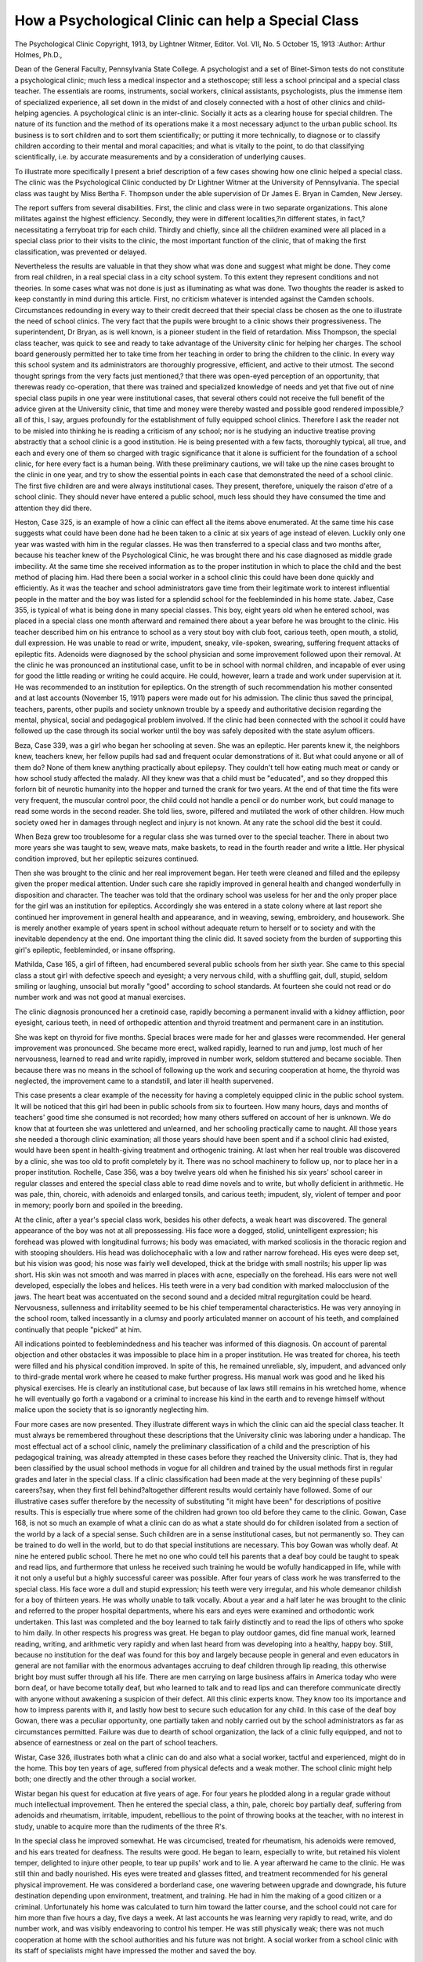 How a Psychological Clinic can help a Special Class
====================================================

The Psychological Clinic
Copyright, 1913, by Lightner Witmer, Editor.
Vol. VII, No. 5 October 15, 1913
:Author: Arthur Holmes, Ph.D.,

Dean of the General Faculty, Pennsylvania State College.
A psychologist and a set of Binet-Simon tests do not constitute a
psychological clinic; much less a medical inspector and a stethoscope;
still less a school principal and a special class teacher. The essentials
are rooms, instruments, social workers, clinical assistants, psychologists, plus the immense item of specialized experience, all set down
in the midst of and closely connected with a host of other clinics and
child-helping agencies. A psychological clinic is an inter-clinic.
Socially it acts as a clearing house for special children. The nature
of its function and the method of its operations make it a most
necessary adjunct to the urban public school. Its business is to
sort children and to sort them scientifically; or putting it more technically, to diagnose or to classify children according to their mental
and moral capacities; and what is vitally to the point, to do that
classifying scientifically, i.e. by accurate measurements and by
a consideration of underlying causes.

To illustrate more specifically I present a brief description of a
few cases showing how one clinic helped a special class. The clinic
was the Psychological Clinic conducted by Dr Lightner Witmer at
the University of Pennsylvania. The special class was taught by
Miss Bertha F. Thompson under the able supervision of Dr James
E. Bryan in Camden, New Jersey.

The report suffers from several disabilities. First, the clinic
and class were in two separate organizations. This alone militates
against the highest efficiency. Secondly, they were in different
localities,?in different states, in fact,?necessitating a ferryboat
trip for each child. Thirdly and chiefly, since all the children
examined were all placed in a special class prior to their visits to the
clinic, the most important function of the clinic, that of making
the first classification, was prevented or delayed.

Nevertheless the results are valuable in that they show what
was done and suggest what might be done. They come from real
children, in a real special class in a city school system. To this
extent they represent conditions and not theories. In some cases
what was not done is just as illuminating as what was done.
Two thoughts the reader is asked to keep constantly in mind
during this article. First, no criticism whatever is intended against
the Camden schools. Circumstances redounding in every way
to their credit decreed that their special class be chosen as the one
to illustrate the need of school clinics. The very fact that the
pupils were brought to a clinic shows their progressiveness. The
superintendent, Dr Bryan, as is well known, is a pioneer student
in the field of retardation. Miss Thompson, the special class teacher,
was quick to see and ready to take advantage of the University
clinic for helping her charges. The school board generously permitted
her to take time from her teaching in order to bring the children to
the clinic. In every way this school system and its administrators
are thoroughly progressive, efficient, and active to their utmost.
The second thought springs from the very facts just mentioned,?
that there was open-eyed perception of an opportunity, that therewas
ready co-operation, that there was trained and specialized knowledge
of needs and yet that five out of nine special class pupils in one year
were institutional cases, that several others could not receive the
full benefit of the advice given at the University clinic, that time
and money were thereby wasted and possible good rendered impossible,?all of this, I say, argues profoundly for the establishment of
fully equipped school clinics. Therefore I ask the reader not to
be misled into thinking he is reading a criticism of any school; nor
is he studying an inductive treatise proving abstractly that a school
clinic is a good institution. He is being presented with a few facts,
thoroughly typical, all true, and each and every one of them so
charged with tragic significance that it alone is sufficient for the
foundation of a school clinic, for here every fact is a human being.
With these preliminary cautions, we will take up the nine cases
brought to the clinic in one year, and try to show the essential points
in each case that demonstrated the need of a school clinic.
The first five children are and were always institutional cases.
They present, therefore, uniquely the raison d'etre of a school clinic.
They should never have entered a public school, much less should
they have consumed the time and attention they did there.

Heston, Case 325, is an example of how a clinic can effect all
the items above enumerated. At the same time his case suggests
what could have been done had he been taken to a clinic at six years
of age instead of eleven. Luckily only one year was wasted with
him in the regular classes. He was then transferred to a special
class and two months after, because his teacher knew of the Psychological Clinic, he was brought there and his case diagnosed as middle
grade imbecility. At the same time she received information as
to the proper institution in which to place the child and the best
method of placing him. Had there been a social worker in a school
clinic this could have been done quickly and efficiently. As it was the
teacher and school administrators gave time from their legitimate
work to interest influential people in the matter and the boy was
listed for a splendid school for the feebleminded in his home state.
Jabez, Case 355, is typical of what is being done in many special
classes. This boy, eight years old when he entered school, was placed
in a special class one month afterward and remained there about a
year before he was brought to the clinic. His teacher described
him on his entrance to school as a very stout boy with club foot,
carious teeth, open mouth, a stolid, dull expression. He was unable
to read or write, impudent, sneaky, vile-spoken, swearing, suffering
frequent attacks of epileptic fits. Adenoids were diagnosed by the
school physician and some improvement followed upon their removal.
At the clinic he was pronounced an institutional case, unfit to
be in school with normal children, and incapable of ever using for
good the little reading or writing he could acquire. He could,
however, learn a trade and work under supervision at it. He was
recommended to an institution for epileptics. On the strength of
such recommendation his mother consented and at last accounts
(November 15, 1911) papers were made out for his admission. The
clinic thus saved the principal, teachers, parents, other pupils and
society unknown trouble by a speedy and authoritative decision
regarding the mental, physical, social and pedagogical problem
involved. If the clinic had been connected with the school it could
have followed up the case through its social worker until the boy was
safely deposited with the state asylum officers.

Beza, Case 339, was a girl who began her schooling at seven.
She was an epileptic. Her parents knew it, the neighbors knew,
teachers knew, her fellow pupils had sad and frequent ocular demonstrations of it. But what could anyone or all of them do? None
of them knew anything practically about epilepsy. They couldn't
tell how eating much meat or candy or how school study affected
the malady. All they knew was that a child must be "educated",
and so they dropped this forlorn bit of neurotic humanity into the
hopper and turned the crank for two years. At the end of that time
the fits were very frequent, the muscular control poor, the child could
not handle a pencil or do number work, but could manage to read
some words in the second reader. She told lies, swore, pilfered and
mutilated the work of other children. How much society owed her
in damages through neglect and injury is not known. At any rate
the school did the best it could.

When Beza grew too troublesome for a regular class she was
turned over to the special teacher. There in about two more years
she was taught to sew, weave mats, make baskets, to read in the
fourth reader and write a little. Her physical condition improved,
but her epileptic seizures continued.

Then she was brought to the clinic and her real improvement
began. Her teeth were cleaned and filled and the epilepsy given the
proper medical attention. Under such care she rapidly improved in
general health and changed wonderfully in disposition and character.
The teacher was told that the ordinary school was useless for her
and the only proper place for the girl was an institution for epileptics.
Accordingly she was entered in a state colony where at last report
she continued her improvement in general health and appearance,
and in weaving, sewing, embroidery, and housework. She is merely
another example of years spent in school without adequate return
to herself or to society and with the inevitable dependency at the
end. One important thing the clinic did. It saved society from the
burden of supporting this girl's epileptic, feebleminded, or insane
offspring.

Mathilda, Case 165, a girl of fifteen, had encumbered several
public schools from her sixth year. She came to this special class
a stout girl with defective speech and eyesight; a very nervous child,
with a shuffling gait, dull, stupid, seldom smiling or laughing, unsocial
but morally "good" according to school standards. At fourteen
she could not read or do number work and was not good at manual
exercises.

The clinic diagnosis pronounced her a cretinoid case, rapidly
becoming a permanent invalid with a kidney affliction, poor eyesight,
carious teeth, in need of orthopedic attention and thyroid treatment
and permanent care in an institution.

She was kept on thyroid for five months. Special braces were
made for her and glasses were recommended. Her general improvement was pronounced. She became more erect, walked rapidly,
learned to run and jump, lost much of her nervousness, learned to
read and write rapidly, improved in number work, seldom stuttered
and became sociable. Then because there was no means in the
school of following up the work and securing cooperation at home,
the thyroid was neglected, the improvement came to a standstill,
and later ill health supervened.

This case presents a clear example of the necessity for having
a completely equipped clinic in the public school system. It will be
noticed that this girl had been in public schools from six to fourteen.
How many hours, days and months of teachers' good time she consumed is not recorded; how many others suffered on account of her
is unknown. We do know that at fourteen she was unlettered and
unlearned, and her schooling practically came to naught. All those
years she needed a thorough clinic examination; all those years
should have been spent and if a school clinic had existed, would have
been spent in health-giving treatment and orthogenic training.
At last when her real trouble was discovered by a clinic, she was
too old to profit completely by it. There was no school machinery
to follow up, nor to place her in a proper institution.
Rochelle, Case 356, was a boy twelve years old when he finished
his six years' school career in regular classes and entered the special
class able to read dime novels and to write, but wholly deficient in
arithmetic. He was pale, thin, choreic, with adenoids and enlarged
tonsils, and carious teeth; impudent, sly, violent of temper and poor
in memory; poorly born and spoiled in the breeding.

At the clinic, after a year's special class work, besides his
other defects, a weak heart was discovered. The general appearance
of the boy was not at all prepossessing. His face wore a dogged,
stolid, unintelligent expression; his forehead was plowed with
longitudinal furrows; his body was emaciated, with marked scoliosis
in the thoracic region and with stooping shoulders. His head was
dolichocephalic with a low and rather narrow forehead. His eyes
were deep set, but his vision was good; his nose was fairly well
developed, thick at the bridge with small nostrils; his upper lip was
short. His skin was not smooth and was marred in places with
acne, especially on the forehead. His ears were not well developed,
especially the lobes and helices. His teeth were in a very bad condition with marked malocclusion of the jaws. The heart beat was
accentuated on the second sound and a decided mitral regurgitation
could be heard. Nervousness, sullenness and irritability seemed to
be his chief temperamental characteristics. He was very annoying
in the school room, talked incessantly in a clumsy and poorly articulated manner on account of his teeth, and complained continually
that people "picked" at him.

All indications pointed to feeblemindedness and his teacher
was informed of this diagnosis. On account of parental objection
and other obstacles it was impossible to place him in a proper institution. He was treated for chorea, his teeth were filled and his
physical condition improved. In spite of this, he remained unreliable,
sly, impudent, and advanced only to third-grade mental work where
he ceased to make further progress. His manual work was good
and he liked his physical exercises. He is clearly an institutional
case, but because of lax laws still remains in his wretched home,
whence he will eventually go forth a vagabond or a criminal to increase his kind in the earth and to revenge himself without malice
upon the society that is so ignorantly neglecting him.

Four more cases are now presented. They illustrate different
ways in which the clinic can aid the special class teacher. It must
always be remembered throughout these descriptions that the University clinic was laboring under a handicap. The most effectual
act of a school clinic, namely the preliminary classification of a
child and the prescription of his pedagogical training, was already
attempted in these cases before they reached the University clinic.
That is, they had been classified by the usual school methods in
vogue for all children and trained by the usual methods first in regular
grades and later in the special class. If a clinic classification had
been made at the very beginning of these pupils' careers?say,
when they first fell behind?altogether different results would
certainly have followed. Some of our illustrative cases suffer therefore by the necessity of substituting "it might have been" for
descriptions of positive results. This is especially true where some
of the children had grown too old before they came to the clinic.
Gowan, Case 168, is not so much an example of what a clinic can
do as what a state should do for children isolated from a section of
the world by a lack of a special sense. Such children are in a sense
institutional cases, but not permanently so. They can be trained
to do well in the world, but to do that special institutions are necessary.
This boy Gowan was wholly deaf. At nine he entered public
school. There he met no one who could tell his parents that a deaf
boy could be taught to speak and read lips, and furthermore that
unless he received such training he would be wofully handicapped in
life, while with it not only a useful but a highly successful career
was possible. After four years of class work he was transferred to
the special class. His face wore a dull and stupid expression; his
teeth were very irregular, and his whole demeanor childish for a
boy of thirteen years. He was wholly unable to talk vocally.
About a year and a half later he was brought to the clinic and
referred to the proper hospital departments, where his ears and eyes
were examined and orthodontic work undertaken. This last was
completed and the boy learned to talk fairly distinctly and to read
the lips of others who spoke to him daily. In other respects his
progress was great. He began to play outdoor games, did fine
manual work, learned reading, writing, and arithmetic very rapidly
and when last heard from was developing into a healthy, happy boy.
Still, because no institution for the deaf was found for this boy
and largely because people in general and even educators in general
are not familiar with the enormous advantages accruing to deaf
children through lip reading, this otherwise bright boy must suffer
through all his life. There are men carrying on large business affairs
in America today who were born deaf, or have become totally deaf,
but who learned to talk and to read lips and can therefore communicate directly with anyone without awakening a suspicion of their
defect. All this clinic experts know. They know too its importance and how to impress parents with it, and lastly how best to
secure such education for any child. In this case of the deaf boy
Gowan, there was a peculiar opportunity, one partially taken and
nobly carried out by the school administrators as far as circumstances
permitted. Failure was due to dearth of school organization, the
lack of a clinic fully equipped, and not to absence of earnestness or
zeal on the part of school teachers.

Wistar, Case 326, illustrates both what a clinic can do and also
what a social worker, tactful and experienced, might do in the home.
This boy ten years of age, suffered from physical defects and a weak
mother. The school clinic might help both; one directly and the
other through a social worker.

Wistar began his quest for education at five years of age. For
four years he plodded along in a regular grade without much intellectual improvement. Then he entered the special class, a thin, pale,
choreic boy partially deaf, suffering from adenoids and rheumatism,
irritable, impudent, rebellious to the point of throwing books at the
teacher, with no interest in study, unable to acquire more than the
rudiments of the three R's.

In the special class he improved somewhat. He was circumcised,
treated for rheumatism, his adenoids were removed, and his ears
treated for deafness. The results were good. He began to learn,
especially to write, but retained his violent temper, delighted to
injure other people, to tear up pupils' work and to lie.
A year afterward he came to the clinic. He was still thin and
badly nourished. His eyes were treated and glasses fitted, and
treatment recommended for his general physical improvement.
He was considered a borderland case, one wavering between upgrade
and downgrade, his future destination depending upon environment,
treatment, and training. He had in him the making of a good
citizen or a criminal. Unfortunately his home was calculated to
turn him toward the latter course, and the school could not care for
him more than five hours a day, five days a week. At last accounts
he was learning very rapidly to read, write, and do number work, and
was visibly endeavoring to control his temper. He was still physically
weak; there was not much cooperation at home with the school
authorities and his future was not bright. A social worker from a
school clinic with its staff of specialists might have impressed the
mother and saved the boy.

Cowes, Case 357, is an example of wasted years through nobody's
fault in particular but to society's blame. He started early to school
for a free education. From six years to twelve he labored?or rather
was labored with,?according to approved methods. He learned
to do simple arithmetic, write a little, but could not read. His
physical constitution was weak. He was small, pale, thin, choreic,
full of nervous action, but weak in musculature; pampered at home
with much candy and petty license. As a result he was impudent,
sly, morose, inclined to small brutalities, and easily influenced by
other boys. Such was Cowes upon entrance to a special class. After
two years training there he was able to do fourth grade arithmetic,
to read out of a primer, and to do excellent manual work.
Then he came to the clinic. His physical defects were diagnosed
and treatment recommended. He had carious teeth, indigestion,
a weak heart, and hydrocele. The last his father refused to have
treated, averring that he would outgrow it. Still his other treatments
had their effect. He grew more cheerful, lost his former brutality,
became less sly, more self-reliant and respectful, did excellent work
in arithmetic, learned to read fairly well in the second reader, loved
manual training and physical exercises.

The sad part is that all these improvements came so late. He
was then fourteen and ready to leave school, fourteen years being
the legal age for him to begin life as a wage earner. Yet anyone
who saw the change wrought in this boy by a clinic examination and
two years of special training could not help speculating upon the
chance he had lost forever to become a sturdy and intelligent citizen
instead of one always bordering on pauperism by reason of unpreparedness for work.
Sallie, Case 3Ifi, is another case of long schooling and slow
progress, who happily found help in the clinic. She first came at
the age of thirteen after nearly two years of experience in a special
class preceded by four years in the grades where she learned to read
the third grade reader and do first grade number work.

When she came to the clinic first she was very small for her age,
a pale anemic child with bad teeth, poor eyesight, enlarged adenoids
and tonsils, was dull and sleepy, had spells of stubbornness heartbreaking to a teacher, but possessed an excellent moral character
otherwise.

By clinic advice and assistance glasses were fitted to her eyes,
her teeth were treated, and the nervous and intestinal troubles
received the proper medication. The results were gratifying to all.
The girl took an interest in her work especially sewing, physical
exercise, singing and games and her disposition was much improved.
Her powers of doing mental work had so increased that she was
returned to the regular third grade, which of course was very low
for one of her age.

What was accomplished in this girl's case was but a small
indication of what might have been done by a school clinic when she
was six or seven years old. Her disabilities were chiefly physical
and removable. Had the school possessed means of treating them,
the waste of time, money, and human life could have been avoided.
Because it did not possess this means, Sallie, typical of many more,
must be handicapped for life.

Finally to sum up these illustrative cases,?five of them were
children who should have been sent early to institutions for lifelong care and training. No attempt should have been made to
perform the impossible task of educating them in a public school,
or to make them self-supporting, or to put upon them the mental
stamp of public approval, or to release them to prey upon society
through an inevitable degenerate posterity. The years of trying
effort made for them were wasted years and the results were worse
than nil.

Another case was temporarily an institutional case. That is,
the deaf boy should have been trained in a school for the deaf.
Another child, Wistar, was very materially helped by his special
class and helped especially in those matters affected by a clinic.
He was left wavering in the balance because the school had no
machinery to protect him from a weak mother. The last two cases
were helped materially both by the special class and by the clinic.
These nine children spent an aggregate of forty-seven years in school
at a cost of over $1056.00, passed through about a total of thirty-six
grades in reading, writing and arithmetic, an average of one and onethird years' school progress for each pupil, none beyond the fourth
grade, and yet not one pupil was really ready for self-support in the
world. Compare this with the record of one normal pupil at fourteen
years of age, with eight years in school, costing $176.00, with a total
of twenty-four grades in the three subjects and many more in other
subjects, and ready to enter high school or to begin his work in the
world.

Possibly in all this matter, we have overlooked two great classes
helped by an authoritative diagnosis. These were the teachers
and the school administrators. After the clinic diagnosis they were
satisfied about each child. They could proceed with assurance.
Henceforth they worked with the authority of specialists behind
their efforts. With this they met parents' objections, influenced
public institutions and secured the interest of friends. By means
of it they coordinated and focussed their efforts upon essentials
and made every iota of their work count for good. If a clinic could
be organized within every urban school system already almost
supplied with the essential parts of such an organization, it would
bring the most profitable administrative and pedagogical results
and that with no additional expenditure of energy or money.
